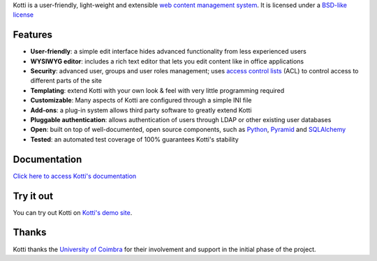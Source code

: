 Kotti is a user-friendly, light-weight and extensible `web content
management system`_.  It is licensed under a `BSD-like license
<http://repoze.org/license.html>`_

Features
========

- **User-friendly**: a simple edit interface hides advanced
  functionality from less experienced users

- **WYSIWYG editor**: includes a rich text editor that lets you edit
  content like in office applications

- **Security**: advanced user, groups and user roles management; uses
  `access control lists`_ (ACL) to control access to different parts
  of the site

- **Templating**: extend Kotti with your own look & feel with very
  little programming required

- **Customizable**: Many aspects of Kotti are configured through a
  simple INI file

- **Add-ons**: a plug-in system allows third party software to greatly
  extend Kotti

- **Pluggable authentication**: allows authentication of users through
  LDAP or other existing user databases

- **Open**: built on top of well-documented, open source components,
  such as Python_, Pyramid_ and SQLAlchemy_

- **Tested**: an automated test coverage of 100% guarantees Kotti's
  stability

Documentation
=============

`Click here to access Kotti's documentation
<http://packages.python.org/Kotti/>`_

Try it out
==========

You can try out Kotti on `Kotti's demo site`_.

Thanks
======

Kotti thanks the `University of Coimbra`_ for their involvement and
support in the initial phase of the project.


.. _web content management system: http://en.wikipedia.org/wiki/Web_content_management_system
.. _access control lists: http://en.wikipedia.org/wiki/Access_control_list
.. _Python: http://www.python.org/
.. _Pyramid: http://docs.pylonsproject.org/projects/pyramid/dev/
.. _SQLAlchemy: http://www.sqlalchemy.org/
.. _Kotti's demo site: http://kottidemo.danielnouri.org/
.. _University of Coimbra: http://uc.pt/
